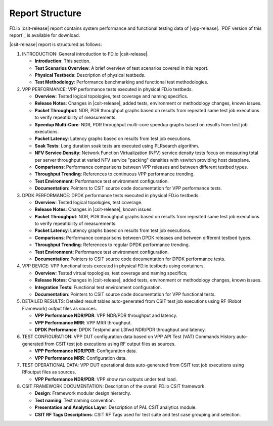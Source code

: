 Report Structure
================

FD.io |csit-release| report contains system performance and functional
testing data of |vpp-release|. `PDF version of this report`_ is
available for download.

|csit-release| report is structured as follows:

#. INTRODUCTION: General introduction to FD.io |csit-release|.

   - **Introduction**: This section.
   - **Test Scenarios Overview**: A brief overview of test scenarios
     covered in this report.
   - **Physical Testbeds**: Description of physical testbeds.
   - **Test Methodology**: Performance benchmarking and functional test
     methodologies.

#. VPP PERFORMANCE: VPP performance tests executed in physical
   FD.io testbeds.

   - **Overview**: Tested logical topologies, test coverage and naming
     specifics.
   - **Release Notes**: Changes in |csit-release|, added tests,
     environment or methodology changes, known issues.
   - **Packet Throughput**: NDR, PDR throughput graphs based on results
     from repeated same test job executions to verify repeatibility of
     measurements.
   - **Speedup Multi-Core**: NDR, PDR throughput multi-core speedup
     graphs based on results from test job executions.
   - **Packet Latency**: Latency graphs based on results from test job
     executions.
   - **Soak Tests**: Long duration soak tests are executed using PLRsearch
     algorithm.
   - **NFV Service Density**: Network Function Virtualization (NFV) service
     density tests focus on measuring total per server throughput at varied NFV
     service "packing" densities with vswitch providing host dataplane.
   - **Comparisons**: Performance comparisons between VPP releases and
     between different testbed types.
   - **Throughput Trending**: References to continuous VPP performance
     trending.
   - **Test Environment**: Performance test environment configuration.
   - **Documentation**: Pointers to CSIT source code documentation for VPP
     performance tests.

#. DPDK PERFORMANCE: DPDK performance tests executed in physical
   FD.io testbeds.

   - **Overview**: Tested logical topologies, test coverage.
   - **Release Notes**: Changes in |csit-release|, known issues.
   - **Packet Throughput**: NDR, PDR throughput graphs based on results
     from repeated same test job executions to verify repeatibility of
     measurements.
   - **Packet Latency**: Latency graphs based on results from test job
     executions.
   - **Comparisons**: Performance comparisons between DPDK releases and
     between different testbed types.
   - **Throughput Trending**: References to regular DPDK performance
     trending.
   - **Test Environment**: Performance test environment configuration.
   - **Documentation**: Pointers to CSIT source code documentation for
     DPDK performance tests.

#. VPP DEVICE: VPP functional tests executed in physical FD.io
   testbeds using containers.

   - **Overview**: Tested virtual topologies, test coverage and naming
     specifics;
   - **Release Notes**: Changes in |csit-release|, added tests,
     environment or methodology changes, known issues.
   - **Integration Tests**: Functional test environment configuration.
   - **Documentation**: Pointers to CSIT source code documentation for
     VPP functional tests.

#. DETAILED RESULTS: Detailed result tables auto-generated from CSIT
   test job executions using RF (Robot Framework) output files as
   sources.

   - **VPP Performance NDR/PDR**: VPP NDR/PDR throughput and latency.
   - **VPP Performance MRR**: VPP MRR throughput.
   - **DPDK Performance**: DPDK Testpmd and L3fwd NDR/PDR throughput
     and latency.

#. TEST CONFIGURATION: VPP DUT configuration data based on VPP API
   Test (VAT) Commands History auto-generated from CSIT test job
   executions using RF output files as sources.

   - **VPP Performance NDR/PDR**: Configuration data.
   - **VPP Performance MRR**: Configuration data.

#. TEST OPERATIONAL DATA: VPP DUT operational data auto-generated
   from CSIT test job executions using RFoutput files as sources.

   - **VPP Performance NDR/PDR**: VPP `show run` outputs under test
     load.

#. CSIT FRAMEWORK DOCUMENTATION: Description of the overall FD.io
   CSIT framework.

   - **Design**: Framework modular design hierarchy.
   - **Test naming**: Test naming convention.
   - **Presentation and Analytics Layer**: Description of PAL CSIT
     analytics module.
   - **CSIT RF Tags Descriptions**: CSIT RF Tags used for test suite and
     test case grouping and selection.

..
    #. DMM FUNCTIONAL: DMM functional tests executed in
       virtual FD.io testbeds.

       - **Overview**: Tested virtual topologies, test coverage and naming
         specifics;
       - **Release Notes**: Changes in |csit-release|, known issues.
       - **Test Environment**: Functional test environment configuration.
       - **Documentation**: Pointers to CSIT source code documentation for
         DMM functional tests.
